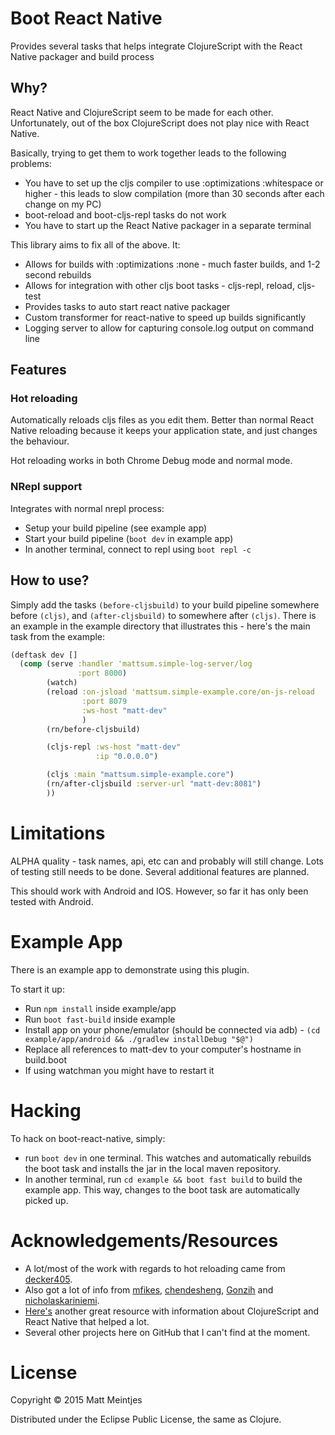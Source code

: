 * Boot React Native

[[https://clojars.org/mattsum/boot-react-native][https://img.shields.io/clojars/v/mattsum/boot-react-native.svg]]

Provides several tasks that helps integrate ClojureScript with the React Native packager and build process
** Why?
React Native and ClojureScript seem to be made for each other. Unfortunately, out of the box ClojureScript does not play nice with React Native.

Basically, trying to get them to work together leads to the following problems:
 * You have to set up the cljs compiler to use :optimizations :whitespace or higher - this leads to slow compilation (more than 30 seconds after each change on my PC)
 * boot-reload and boot-cljs-repl tasks do not work
 * You have to start up the React Native packager in a separate terminal

This library aims to fix all of the above. It:
 * Allows for builds with :optimizations :none - much faster builds, and 1-2 second rebuilds
 * Allows for integration with other cljs boot tasks - cljs-repl, reload, cljs-test
 * Provides tasks to auto start react native packager
 * Custom transformer for react-native to speed up builds significantly
 * Logging server to allow for capturing console.log output on command line
** Features
*** Hot reloading
Automatically reloads cljs files as you edit them. Better than normal React Native reloading because it keeps your application state, and just changes the behaviour.

Hot reloading works in both Chrome Debug mode and normal mode.
*** NRepl support
Integrates with normal nrepl process:
 * Setup your build pipeline (see example app)
 * Start your build pipeline (=boot dev= in example app)
 * In another terminal, connect to repl using =boot repl -c=
** How to use?
Simply add the tasks =(before-cljsbuild)= to your build pipeline somewhere before =(cljs)=, and =(after-cljsbuild)= to somewhere after =(cljs)=. There is an example in the example directory that illustrates this - here's the main task from the example:

#+BEGIN_SRC clojure
(deftask dev []
  (comp (serve :handler 'mattsum.simple-log-server/log
               :port 8000)
        (watch)
        (reload :on-jsload 'mattsum.simple-example.core/on-js-reload
                :port 8079
                :ws-host "matt-dev"
                )
        (rn/before-cljsbuild)

        (cljs-repl :ws-host "matt-dev"
                   :ip "0.0.0.0")

        (cljs :main "mattsum.simple-example.core")
        (rn/after-cljsbuild :server-url "matt-dev:8081")
        ))
#+END_SRC

* Limitations
ALPHA quality - task names, api, etc can and probably will still change. Lots of testing still needs to be done. Several additional features are planned.

This should work with Android and IOS. However, so far it has only been tested with Android.
* Example App
There is an example app to demonstrate using this plugin.

To start it up:
 * Run =npm install= inside example/app
 * Run =boot fast-build= inside example
 * Install app on your phone/emulator (should be connected via adb) - =(cd example/app/android && ./gradlew installDebug "$@")=
 * Replace all references to matt-dev to your computer's hostname in build.boot
 * If using watchman you might have to restart it

* Hacking

To hack on boot-react-native, simply:
 * run =boot dev= in one terminal. This watches and automatically rebuilds the
   boot task and installs the jar in the local maven repository.
 * In another terminal, run =cd example && boot fast build= to build the example
   app. This way, changes to the boot task are automatically picked up.

* Acknowledgements/Resources
 * A lot/most of the work with regards to hot reloading came from [[https://github.com/decker405/figwheel-react-native][decker405]].
 * Also got a lot of info from [[https://github.com/mfikes/reagent-react-native/][mfikes]], [[https://github.com/chendesheng/ReagentNativeDemo][chendesheng]], [[https://github.com/Gonzih/reagent-native][Gonzih]] and [[https://github.com/nicholaskariniemi/ReactNativeCljs][nicholaskariniemi]].
 * [[http://cljsrn.org/][Here's]] another great resource with information about ClojureScript and React Native that helped a lot.
 * Several other projects here on GitHub that I can't find at the moment.

* License

Copyright © 2015 Matt Meintjes

Distributed under the Eclipse Public License, the same as Clojure.
